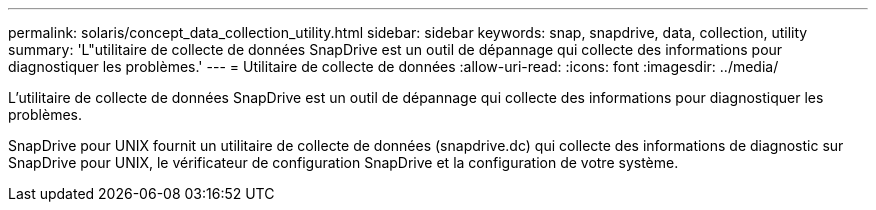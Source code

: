---
permalink: solaris/concept_data_collection_utility.html 
sidebar: sidebar 
keywords: snap, snapdrive, data, collection, utility 
summary: 'L"utilitaire de collecte de données SnapDrive est un outil de dépannage qui collecte des informations pour diagnostiquer les problèmes.' 
---
= Utilitaire de collecte de données
:allow-uri-read: 
:icons: font
:imagesdir: ../media/


[role="lead"]
L'utilitaire de collecte de données SnapDrive est un outil de dépannage qui collecte des informations pour diagnostiquer les problèmes.

SnapDrive pour UNIX fournit un utilitaire de collecte de données (snapdrive.dc) qui collecte des informations de diagnostic sur SnapDrive pour UNIX, le vérificateur de configuration SnapDrive et la configuration de votre système.
